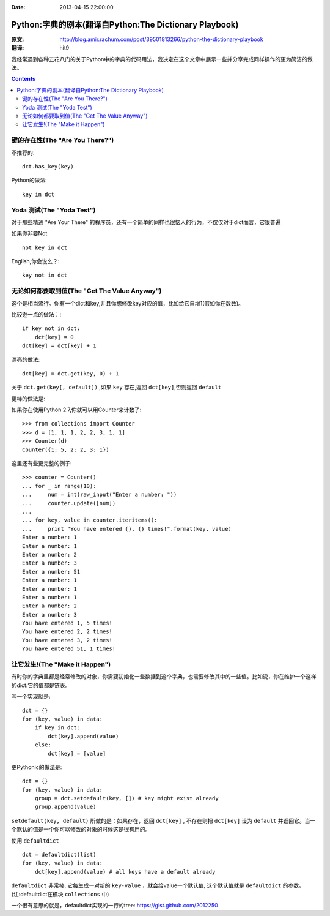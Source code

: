 :Date: 2013-04-15 22:00:00


=======================================================
Python:字典的剧本(翻译自Python:The Dictionary Playbook)
=======================================================


:原文: http://blog.amir.rachum.com/post/39501813266/python-the-dictionary-playbook

:翻译: hit9

我经常遇到各种五花八门的关于Python中的字典的代码用法，我决定在这个文章中展示一些并分享完成同样操作的更为简洁的做法。

.. Contents::

键的存在性(The "Are You There?")
----------------------------------

不推荐的::

    dct.has_key(key)

Python的做法::

    key in dct

Yoda 测试(The "Yoda Test")
-----------------------------

对于那些精通 "Are Your There" 的程序员，还有一个简单的同样也很恼人的行为，不仅仅对于dict而言，它很普遍

如果你非要Not ::

    not key in dct

English,你会说么？::

    key not in dct

无论如何都要取到值(The "Get The Value Anyway")
------------------------------------------------

这个是相当流行。你有一个dict和key,并且你想修改key对应的值，比如给它自增1(假如你在数数)。

比较逊一点的做法：::

    if key not in dct:
        dct[key] = 0
    dct[key] = dct[key] + 1

漂亮的做法::

    dct[key] = dct.get(key, 0) + 1

关于 ``dct.get(key[, default])`` ,如果 ``key`` 存在,返回 ``dct[key]``,否则返回 ``default``

更棒的做法是:

如果你在使用Python 2.7,你就可以用Counter来计数了::

    >>> from collections import Counter
    >>> d = [1, 1, 1, 2, 2, 3, 1, 1]
    >>> Counter(d)
    Counter({1: 5, 2: 2, 3: 1})

这里还有些更完整的例子::

    >>> counter = Counter()
    ... for _ in range(10):
    ...     num = int(raw_input("Enter a number: "))
    ...     counter.update([num]) 
    ...
    ... for key, value in counter.iteritems():
    ...     print "You have entered {}, {} times!".format(key, value) 
    Enter a number: 1
    Enter a number: 1
    Enter a number: 2
    Enter a number: 3
    Enter a number: 51
    Enter a number: 1
    Enter a number: 1
    Enter a number: 1
    Enter a number: 2
    Enter a number: 3
    You have entered 1, 5 times!
    You have entered 2, 2 times!
    You have entered 3, 2 times!
    You have entered 51, 1 times!

让它发生!(The "Make it Happen")
----------------------------------

有时你的字典里都是经常修改的对象，你需要初始化一些数据到这个字典，也需要修改其中的一些值。比如说，你在维护一个这样的dict:它的值都是链表。

写一个实现就是::

    dct = {} 
    for (key, value) in data: 
        if key in dct: 
            dct[key].append(value) 
        else: 
            dct[key] = [value]

更Pythonic的做法是:

::

    dct = {} 
    for (key, value) in data:
        group = dct.setdefault(key, []) # key might exist already 
        group.append(value)

``setdefault(key, default)`` 所做的是：如果存在，返回 ``dct[key]`` , 不存在则把 ``dct[key]`` 设为 ``default`` 并返回它。当一个默认的值是一个你可以修改的对象的时候这是很有用的。

使用 ``defaultdict`` ::

    dct = defaultdict(list) 
    for (key, value) in data: 
        dct[key].append(value) # all keys have a default already

``defaultdict`` 非常棒, 它每生成一对新的 ``key-value`` ，就会给value一个默认值, 这个默认值就是
``defaultdict`` 的参数。(注:defaultdict在模块 ``collections`` 中)

一个很有意思的就是，defaultdict实现的一行的tree: https://gist.github.com/2012250
